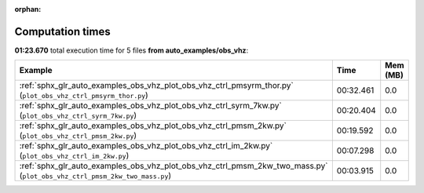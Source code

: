 
:orphan:

.. _sphx_glr_auto_examples_obs_vhz_sg_execution_times:


Computation times
=================
**01:23.670** total execution time for 5 files **from auto_examples/obs_vhz**:

.. container::

  .. raw:: html

    <style scoped>
    <link href="https://cdnjs.cloudflare.com/ajax/libs/twitter-bootstrap/5.3.0/css/bootstrap.min.css" rel="stylesheet" />
    <link href="https://cdn.datatables.net/1.13.6/css/dataTables.bootstrap5.min.css" rel="stylesheet" />
    </style>
    <script src="https://code.jquery.com/jquery-3.7.0.js"></script>
    <script src="https://cdn.datatables.net/1.13.6/js/jquery.dataTables.min.js"></script>
    <script src="https://cdn.datatables.net/1.13.6/js/dataTables.bootstrap5.min.js"></script>
    <script type="text/javascript" class="init">
    $(document).ready( function () {
        $('table.sg-datatable').DataTable({order: [[1, 'desc']]});
    } );
    </script>

  .. list-table::
   :header-rows: 1
   :class: table table-striped sg-datatable

   * - Example
     - Time
     - Mem (MB)
   * - :ref:`sphx_glr_auto_examples_obs_vhz_plot_obs_vhz_ctrl_pmsyrm_thor.py` (``plot_obs_vhz_ctrl_pmsyrm_thor.py``)
     - 00:32.461
     - 0.0
   * - :ref:`sphx_glr_auto_examples_obs_vhz_plot_obs_vhz_ctrl_syrm_7kw.py` (``plot_obs_vhz_ctrl_syrm_7kw.py``)
     - 00:20.404
     - 0.0
   * - :ref:`sphx_glr_auto_examples_obs_vhz_plot_obs_vhz_ctrl_pmsm_2kw.py` (``plot_obs_vhz_ctrl_pmsm_2kw.py``)
     - 00:19.592
     - 0.0
   * - :ref:`sphx_glr_auto_examples_obs_vhz_plot_obs_vhz_ctrl_im_2kw.py` (``plot_obs_vhz_ctrl_im_2kw.py``)
     - 00:07.298
     - 0.0
   * - :ref:`sphx_glr_auto_examples_obs_vhz_plot_obs_vhz_ctrl_pmsm_2kw_two_mass.py` (``plot_obs_vhz_ctrl_pmsm_2kw_two_mass.py``)
     - 00:03.915
     - 0.0
